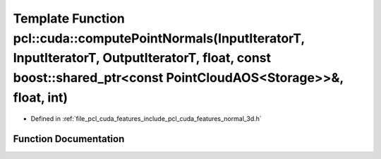 .. _exhale_function_cuda_2features_2include_2pcl_2cuda_2features_2normal__3d_8h_1af07d5c23d164d3830d90acb45ccb72b2:

Template Function pcl::cuda::computePointNormals(InputIteratorT, InputIteratorT, OutputIteratorT, float, const boost::shared_ptr<const PointCloudAOS<Storage>>&, float, int)
============================================================================================================================================================================

- Defined in :ref:`file_pcl_cuda_features_include_pcl_cuda_features_normal_3d.h`


Function Documentation
----------------------


.. doxygenfunction:: pcl::cuda::computePointNormals(InputIteratorT, InputIteratorT, OutputIteratorT, float, const boost::shared_ptr<const PointCloudAOS<Storage>>&, float, int)
